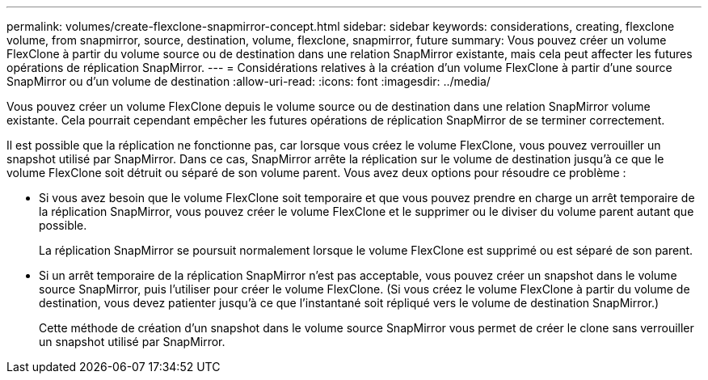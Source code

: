 ---
permalink: volumes/create-flexclone-snapmirror-concept.html 
sidebar: sidebar 
keywords: considerations, creating, flexclone volume, from snapmirror, source, destination, volume, flexclone, snapmirror, future 
summary: Vous pouvez créer un volume FlexClone à partir du volume source ou de destination dans une relation SnapMirror existante, mais cela peut affecter les futures opérations de réplication SnapMirror. 
---
= Considérations relatives à la création d'un volume FlexClone à partir d'une source SnapMirror ou d'un volume de destination
:allow-uri-read: 
:icons: font
:imagesdir: ../media/


[role="lead"]
Vous pouvez créer un volume FlexClone depuis le volume source ou de destination dans une relation SnapMirror volume existante. Cela pourrait cependant empêcher les futures opérations de réplication SnapMirror de se terminer correctement.

Il est possible que la réplication ne fonctionne pas, car lorsque vous créez le volume FlexClone, vous pouvez verrouiller un snapshot utilisé par SnapMirror. Dans ce cas, SnapMirror arrête la réplication sur le volume de destination jusqu'à ce que le volume FlexClone soit détruit ou séparé de son volume parent. Vous avez deux options pour résoudre ce problème :

* Si vous avez besoin que le volume FlexClone soit temporaire et que vous pouvez prendre en charge un arrêt temporaire de la réplication SnapMirror, vous pouvez créer le volume FlexClone et le supprimer ou le diviser du volume parent autant que possible.
+
La réplication SnapMirror se poursuit normalement lorsque le volume FlexClone est supprimé ou est séparé de son parent.

* Si un arrêt temporaire de la réplication SnapMirror n'est pas acceptable, vous pouvez créer un snapshot dans le volume source SnapMirror, puis l'utiliser pour créer le volume FlexClone. (Si vous créez le volume FlexClone à partir du volume de destination, vous devez patienter jusqu'à ce que l'instantané soit répliqué vers le volume de destination SnapMirror.)
+
Cette méthode de création d'un snapshot dans le volume source SnapMirror vous permet de créer le clone sans verrouiller un snapshot utilisé par SnapMirror.



